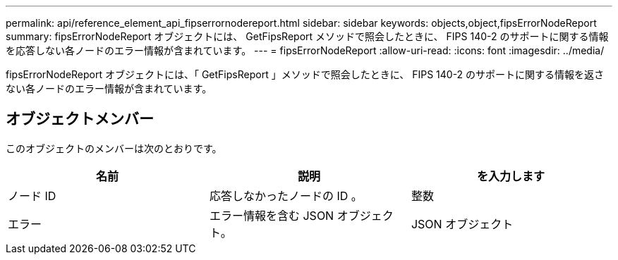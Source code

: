 ---
permalink: api/reference_element_api_fipserrornodereport.html 
sidebar: sidebar 
keywords: objects,object,fipsErrorNodeReport 
summary: fipsErrorNodeReport オブジェクトには、 GetFipsReport メソッドで照会したときに、 FIPS 140-2 のサポートに関する情報を応答しない各ノードのエラー情報が含まれています。 
---
= fipsErrorNodeReport
:allow-uri-read: 
:icons: font
:imagesdir: ../media/


[role="lead"]
fipsErrorNodeReport オブジェクトには、「 GetFipsReport 」メソッドで照会したときに、 FIPS 140-2 のサポートに関する情報を返さない各ノードのエラー情報が含まれています。



== オブジェクトメンバー

このオブジェクトのメンバーは次のとおりです。

|===
| 名前 | 説明 | を入力します 


 a| 
ノード ID
 a| 
応答しなかったノードの ID 。
 a| 
整数



 a| 
エラー
 a| 
エラー情報を含む JSON オブジェクト。
 a| 
JSON オブジェクト

|===
